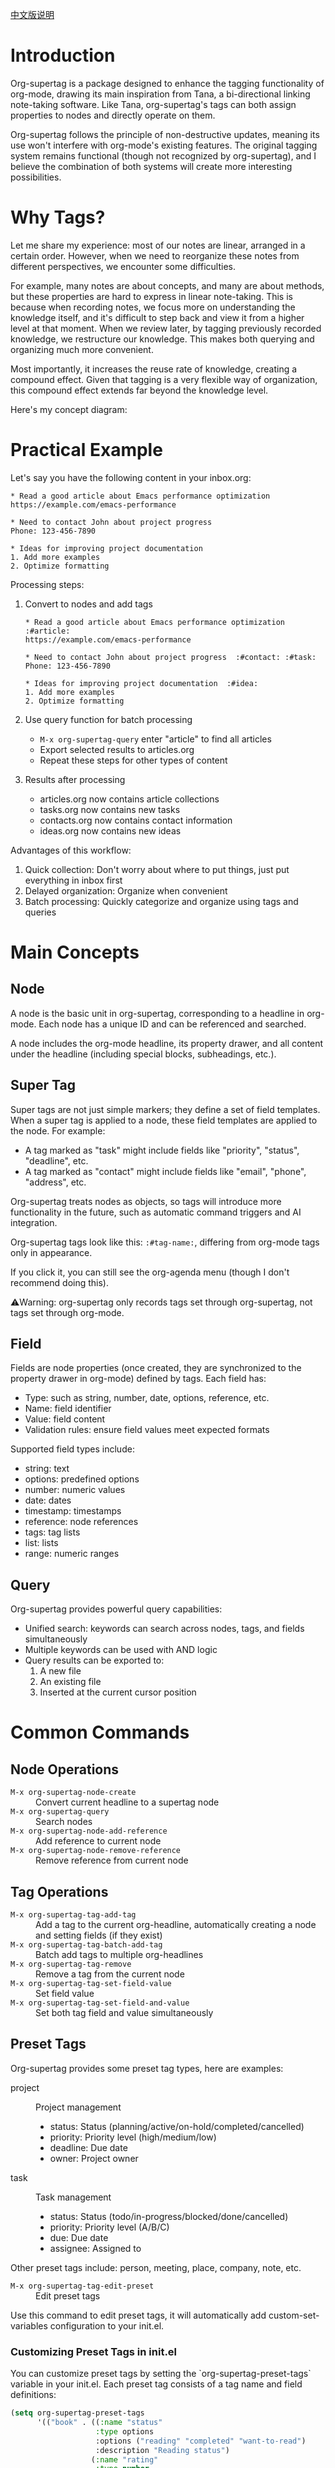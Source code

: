 [[file:README_CN.org][中文版说明]]

* Introduction

Org-supertag is a package designed to enhance the tagging functionality of org-mode, drawing its main inspiration from Tana, a bi-directional linking note-taking software. Like Tana, org-supertag's tags can both assign properties to nodes and directly operate on them.

Org-supertag follows the principle of non-destructive updates, meaning its use won't interfere with org-mode's existing features. The original tagging system remains functional (though not recognized by org-supertag), and I believe the combination of both systems will create more interesting possibilities.

* Why Tags?

Let me share my experience: most of our notes are linear, arranged in a certain order. However, when we need to reorganize these notes from different perspectives, we encounter some difficulties.

For example, many notes are about concepts, and many are about methods, but these properties are hard to express in linear note-taking. This is because when recording notes, we focus more on understanding the knowledge itself, and it's difficult to step back and view it from a higher level at that moment. When we review later, by tagging previously recorded knowledge, we restructure our knowledge. This makes both querying and organizing much more convenient.

Most importantly, it increases the reuse rate of knowledge, creating a compound effect. Given that tagging is a very flexible way of organization, this compound effect extends far beyond the knowledge level.

Here's my concept diagram:

[[file:picture/figure2.png]]

* Practical Example
Let's say you have the following content in your inbox.org:
#+begin_example
* Read a good article about Emacs performance optimization
https://example.com/emacs-performance

* Need to contact John about project progress
Phone: 123-456-7890

* Ideas for improving project documentation
1. Add more examples
2. Optimize formatting
#+end_example

Processing steps:
1. Convert to nodes and add tags
   #+begin_example
   * Read a good article about Emacs performance optimization  :#article:
   https://example.com/emacs-performance

   * Need to contact John about project progress  :#contact: :#task:
   Phone: 123-456-7890

   * Ideas for improving project documentation  :#idea:
   1. Add more examples
   2. Optimize formatting
   #+end_example

2. Use query function for batch processing
   - ~M-x org-supertag-query~ enter "article" to find all articles
   - Export selected results to articles.org
   - Repeat these steps for other types of content

3. Results after processing
   - articles.org now contains article collections
   - tasks.org now contains new tasks
   - contacts.org now contains contact information
   - ideas.org now contains new ideas

Advantages of this workflow:
1. Quick collection: Don't worry about where to put things, just put everything in inbox first
2. Delayed organization: Organize when convenient
3. Batch processing: Quickly categorize and organize using tags and queries

* Main Concepts

** Node
A node is the basic unit in org-supertag, corresponding to a headline in org-mode. Each node has a unique ID and can be referenced and searched.

A node includes the org-mode headline, its property drawer, and all content under the headline (including special blocks, subheadings, etc.).

** Super Tag
Super tags are not just simple markers; they define a set of field templates. When a super tag is applied to a node, these field templates are applied to the node. For example:

- A tag marked as "task" might include fields like "priority", "status", "deadline", etc.
- A tag marked as "contact" might include fields like "email", "phone", "address", etc.

Org-supertag treats nodes as objects, so tags will introduce more functionality in the future, such as automatic command triggers and AI integration.

Org-supertag tags look like this: ~:#tag-name:~, differing from org-mode tags only in appearance.

If you click it, you can still see the org-agenda menu (though I don't recommend doing this).

⚠️Warning: org-supertag only records tags set through org-supertag, not tags set through org-mode.

** Field
Fields are node properties (once created, they are synchronized to the property drawer in org-mode) defined by tags. Each field has:

- Type: such as string, number, date, options, reference, etc.
- Name: field identifier
- Value: field content
- Validation rules: ensure field values meet expected formats

Supported field types include:
- string: text
- options: predefined options
- number: numeric values
- date: dates
- timestamp: timestamps
- reference: node references
- tags: tag lists
- list: lists
- range: numeric ranges

** Query
Org-supertag provides powerful query capabilities:

- Unified search: keywords can search across nodes, tags, and fields simultaneously
- Multiple keywords can be used with AND logic
- Query results can be exported to:
  1. A new file
  2. An existing file
  3. Inserted at the current cursor position

* Common Commands

** Node Operations
- ~M-x org-supertag-node-create~ :: Convert current headline to a supertag node
- ~M-x org-supertag-query~ :: Search nodes
- ~M-x org-supertag-node-add-reference~ :: Add reference to current node
- ~M-x org-supertag-node-remove-reference~ :: Remove reference from current node

** Tag Operations
- ~M-x org-supertag-tag-add-tag~ :: Add a tag to the current org-headline, automatically creating a node and setting fields (if they exist)
- ~M-x org-supertag-tag-batch-add-tag~ :: Batch add tags to multiple org-headlines
- ~M-x org-supertag-tag-remove~ :: Remove a tag from the current node
- ~M-x org-supertag-tag-set-field-value~ :: Set field value
- ~M-x org-supertag-tag-set-field-and-value~ :: Set both tag field and value simultaneously

** Preset Tags
Org-supertag provides some preset tag types, here are examples:

- project :: Project management
  - status: Status (planning/active/on-hold/completed/cancelled)
  - priority: Priority level (high/medium/low)
  - deadline: Due date
  - owner: Project owner

- task :: Task management
  - status: Status (todo/in-progress/blocked/done/cancelled)
  - priority: Priority level (A/B/C)
  - due: Due date
  - assignee: Assigned to

Other preset tags include: person, meeting, place, company, note, etc.

- ~M-x org-supertag-tag-edit-preset~ :: Edit preset tags
Use this command to edit preset tags, it will automatically add custom-set-variables configuration to your init.el.

*** Customizing Preset Tags in init.el
You can customize preset tags by setting the `org-supertag-preset-tags` variable in your init.el. Each preset tag consists of a tag name and field definitions:

#+begin_src emacs-lisp
(setq org-supertag-preset-tags
      '(("book" . ((:name "status"
                   :type options 
                   :options ("reading" "completed" "want-to-read")
                   :description "Reading status")
                  (:name "rating"
                   :type number
                   :description "Rating")
                  (:name "author"
                   :type string
                   :description "Author")))))
#+end_src

Field definitions support the following properties:
- :name :: Field name
- :type :: Field type (string/options/date/number etc.)
- :options :: List of options (only for options type)
- :description :: Field description
- :min/:max :: Number range (only for number type)

** Query Commands
- ~M-x org-supertag-query~ :: Start query interface
  1. Enter keywords (multiple keywords separated by spaces)
  2. Select query results (multiple selections separated by commas)
  3. Choose export method:
     - Export to new file
     - Export to existing file
     - Insert at current position

Query results are presented as org-mode links, clicking a link jumps directly to the corresponding node.

- ~M-x org-supertag-query-in-buffer~ :: Query within current buffer
- ~M-x org-supertag-query-in-files~ :: Query in specified files, can specify multiple files

** Query Result Export
Query results can be exported in three ways, triggered by the following commands or shortcuts:

*** Export to New File
- Command: ~M-x org-supertag-query-export-results-to-new-file~
- Shortcut: ~C-c C-x n~
1. After selecting results, choose "Export to New File"
2. Enter new filename
3. Choose insertion position:
   - File End :: Insert at end of file
   - Under Heading :: Insert as child of selected heading
   - Same Level :: Insert as sibling of selected heading

*** Export to Existing File
- Command: ~M-x org-supertag-query-export-results-to-file~
- Shortcut: ~C-c C-x f~
1. After selecting results, choose "Export to Existing File"
2. Select target file
3. Choose insertion position (same as above)

*** Insert at Current Position
- Command: ~M-x org-supertag-query-export-results-here~
- Shortcut: ~C-c C-x h~
1. After selecting results, choose "Insert at Point"
2. Results will be inserted as an org-mode special block, for example:
   #+begin_query
   - [[id:node-id][Node Title]]
   #+end_query

*** Other Related Commands
- ~C-c C-c~ :: Toggle selection state of current line
- ~C-c C-x C-r~ :: Select all results in region
- ~C-c C-x C-u~ :: Deselect all results in region

* Installation

#+begin_src emacs-lisp
(use-package org-supertag
  :straight (:host github :repo "yibie/org-supertag")
  :after org
  :config
  (org-supertag-setup))
#+end_src

* Changelog

- 2024-12-20 :: 0.0.2 release
  - fix org-supertag-remove :: Fix issue of removing tags not taking effect
  - fix org-supertag-tag-add-tag :: Fix issue of adding duplicate tags to org-headline when adding tags
  - feat org-supertag-tag-edit-preset :: Edit preset tags
  - feat org-supertag-query-in-buffer :: Query within current buffer
  - feat org-supertag-query-in-files :: Query in specified files
- 2024-12-19 :: 0.0.1 release

* Future Plans

- Expand query scope to support searching within specific files or multiple files
- Implement a command system allowing tags to trigger commands automatically. For example, when a node is tagged as "Task", it automatically sets TODO state, priority A, and changes the background color to yellow
- Initial AI integration, with different tags associated with different prompts. For example, when a node is tagged as "task", it automatically triggers an AI command to generate a task list
- Implement a task scheduling system that combines multiple nodes to complete a series of tasks. For example, automatically schedule daily reviews at 9 PM and insert review results into a review node (experimental feature, may not be implemented)
- Provide more views like Tana (experimental feature, may not be implemented)

* Acknowledgments

Thanks to Tana for inspiration, and thanks to the power of org-mode and emacs.

I sincerely hope you enjoy this package and benefit from it.

